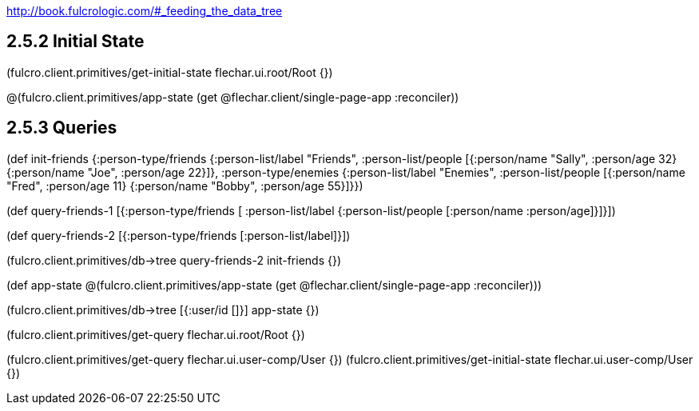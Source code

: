 
http://book.fulcrologic.com/#_feeding_the_data_tree

## 2.5.2 Initial State

(fulcro.client.primitives/get-initial-state flechar.ui.root/Root {})

@(fulcro.client.primitives/app-state (get @flechar.client/single-page-app :reconciler))


## 2.5.3 Queries

(def init-friends
    {:person-type/friends
     {:person-list/label "Friends",
      :person-list/people
      [{:person/name "Sally", :person/age 32}
       {:person/name "Joe", :person/age 22}]},
     :person-type/enemies
     {:person-list/label "Enemies",
      :person-list/people
      [{:person/name "Fred", :person/age 11}
       {:person/name "Bobby", :person/age 55}]}})

(def query-friends-1
  [{:person-type/friends
    [ :person-list/label
      {:person-list/people
         [:person/name :person/age]}]}])

(def query-friends-2
   [{:person-type/friends [:person-list/label]}])

(fulcro.client.primitives/db->tree query-friends-2 init-friends {})

(def app-state
  @(fulcro.client.primitives/app-state (get @flechar.client/single-page-app :reconciler)))

(fulcro.client.primitives/db->tree [{:user/id []}] app-state {})


(fulcro.client.primitives/get-query flechar.ui.root/Root {})

(fulcro.client.primitives/get-query flechar.ui.user-comp/User {})
(fulcro.client.primitives/get-initial-state flechar.ui.user-comp/User {})